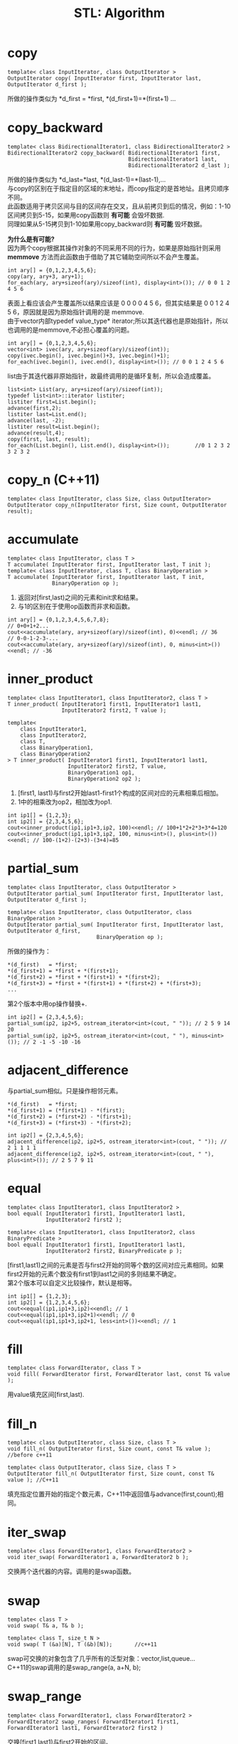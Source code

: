 #+OPTIONS: ^:{} _:{} num:t toc:t \n:t
#+include "../../template-toc.org"
#+title: STL: Algorithm

* copy
#+begin_src c++
template< class InputIterator, class OutputIterator >
OutputIterator copy( InputIterator first, InputIterator last, OutputIterator d_first );
#+end_src
  所做的操作类似为 *d_first = *first, *(d_first+1)=*(first+1) ...
* copy_backward
#+begin_src c++
template< class BidirectionalIterator1, class BidirectionalIterator2 >
BidirectionalIterator2 copy_backward( BidirectionalIterator1 first,
                                      BidirectionalIterator1 last,
                                      BidirectionalIterator2 d_last );
#+end_src
  所做的操作类似为 *d_last=*last, *(d_last-1)=*(last-1),...
  与copy的区别在于指定目的区域的末地址，而copy指定的是首地址。且拷贝顺序不同。
  此函数适用于拷贝区间与目的区间存在交叉，且从前拷贝到后的情况，例如：1-10区间拷贝到5-15，如果用copy函数则 *有可能* 会毁坏数据.
  同理如果从5-15拷贝到1-10如果用copy_backward则 *有可能* 毁坏数据。

  *为什么是有可能?*
  因为两个copy根据其操作对象的不同采用不同的行为，如果是原始指针则采用 *memmove* 方法而此函数由于借助了其它辅助空间所以不会产生覆盖。
#+begin_src c++
     int ary[] = {0,1,2,3,4,5,6};
     copy(ary, ary+3, ary+1);
     for_each(ary, ary+sizeof(ary)/sizeof(int), display<int>()); // 0 0 1 2 4 5 6
#+end_src
  表面上看应该会产生覆盖所以结果应该是 0 0 0 0 4 5 6，但其实结果是 0 0 1 2 4 5 6，原因就是因为原始指针调用的是 memmove.
  由于vector内部typedef value_type* iterator;所以其迭代器也是原始指针，所以也调用的是memmove,不必担心覆盖的问题。
#+begin_src c++
     int ary[] = {0,1,2,3,4,5,6};
     vector<int> ivec(ary, ary+sizeof(ary)/sizeof(int));
     copy(ivec.begin(), ivec.begin()+3, ivec.begin()+1);
     for_each(ivec.begin(), ivec.end(), display<int>()); // 0 0 1 2 4 5 6
#+end_src
  list由于其迭代器非原始指针，故最终调用的是循环复制，所以会造成覆盖。
#+begin_src c++
     list<int> List(ary, ary+sizeof(ary)/sizeof(int));
     typedef list<int>::iterator listiter;
     listiter first=List.begin();
     advance(first,2);
     listiter last=List.end();
     advance(last, -2);
     listiter result=List.begin();
     advance(result,4);
     copy(first, last, result);
     for_each(List.begin(), List.end(), display<int>());        //0 1 2 3 2 3 2 3 2
#+end_src
* copy_n (C++11)
#+begin_src c++
template< class InputIterator, class Size, class OutputIterator>
OutputIterator copy_n(InputIterator first, Size count, OutputIterator result);
#+end_src
* accumulate
#+begin_src c++
template< class InputIterator, class T >
T accumulate( InputIterator first, InputIterator last, T init );
template< class InputIterator, class T, class BinaryOperation >
T accumulate( InputIterator first, InputIterator last, T init,
              BinaryOperation op );
#+end_src
  1. 返回对[first,last)之间的元素和init求和结果。
  2. 与1的区别在于使用op函数而非求和函数。
#+begin_src c++
     int ary[] = {0,1,2,3,4,5,6,7,8};
     // 0+0+1+2...
     cout<<accumulate(ary, ary+sizeof(ary)/sizeof(int), 0)<<endl; // 36
     // 0-0-1-2-3-...
     cout<<accumulate(ary, ary+sizeof(ary)/sizeof(int), 0, minus<int>())<<endl; // -36
#+end_src
* inner_product
#+begin_src c++
template< class InputIterator1, class InputIterator2, class T >
T inner_product( InputIterator1 first1, InputIterator1 last1,
                 InputIterator2 first2, T value );

template<
    class InputIterator1,
    class InputIterator2,
    class T,
    class BinaryOperation1,
    class BinaryOperation2
> T inner_product( InputIterator1 first1, InputIterator1 last1,
                   InputIterator2 first2, T value,
                   BinaryOperation1 op1,
                   BinaryOperation2 op2 );
#+end_src
  1. [first1, last1)与first2开始last1-first1个构成的区间对应的元素相乘后相加。
  2. 1中的相乘改为op2，相加改为op1.
#+begin_src c++
     int ip1[] = {1,2,3};
     int ip2[] = {2,3,4,5,6};
     cout<<inner_product(ip1,ip1+3,ip2, 100)<<endl; // 100+1*2+2*3+3*4=120
     cout<<inner_product(ip1,ip1+3,ip2, 100, minus<int>(), plus<int>())<<endl; // 100-(1+2)-(2+3)-(3+4)=85
#+end_src
* partial_sum
#+begin_src c++
template< class InputIterator, class OutputIterator >
OutputIterator partial_sum( InputIterator first, InputIterator last, OutputIterator d_first );

template< class InputIterator, class OutputIterator, class BinaryOperation >
OutputIterator partial_sum( InputIterator first, InputIterator last, OutputIterator d_first,
                            BinaryOperation op );
#+end_src
  所做的操作为：
#+begin_example
*(d_first)   = *first;
*(d_first+1) = *first + *(first+1);
*(d_first+2) = *first + *(first+1) + *(first+2);
*(d_first+3) = *first + *(first+1) + *(first+2) + *(first+3);
...
#+end_example
  第2个版本中用op操作替换+.
#+begin_src c++
     int ip2[] = {2,3,4,5,6};
     partial_sum(ip2, ip2+5, ostream_iterator<int>(cout, " ")); // 2 5 9 14 20
     partial_sum(ip2, ip2+5, ostream_iterator<int>(cout, " "), minus<int>()); // 2 -1 -5 -10 -16
#+end_src
* adjacent_difference
  与partial_sum相似。只是操作相邻元素。
#+begin_example
*(d_first)   = *first;
*(d_first+1) = (*first+1) - *(first);
*(d_first+2) = (*first+2) - *(first+1);
*(d_first+3) = (*first+3) - *(first+2);
#+end_example

#+begin_src c++
     int ip2[] = {2,3,4,5,6};
     adjacent_difference(ip2, ip2+5, ostream_iterator<int>(cout, " ")); // 2 1 1 1 1
     adjacent_difference(ip2, ip2+5, ostream_iterator<int>(cout, " "), plus<int>()); // 2 5 7 9 11
#+end_src
* equal
#+begin_src c++
template< class InputIterator1, class InputIterator2 >
bool equal( InputIterator1 first1, InputIterator1 last1, 
            InputIterator2 first2 );

template< class InputIterator1, class InputIterator2, class BinaryPredicate >
bool equal( InputIterator1 first1, InputIterator1 last1, 
            InputIterator2 first2, BinaryPredicate p );
#+end_src
  [first1,last1)之间的元素是否与first2开始的同等个数的区间对应元素相同。如果first2开始的元素个数没有first1到last1之间的多则结果不确定。
  第2个版本可以自定义比较操作，默认是相等。
#+begin_src c++
     int ip1[] = {1,2,3};
     int ip2[] = {1,2,3,4,5,6};
     cout<<equal(ip1,ip1+3,ip2)<<endl; // 1
     cout<<equal(ip1,ip1+3,ip2+1)<<endl; // 0
     cout<<equal(ip1,ip1+3,ip2+1, less<int>())<<endl; // 1
#+end_src
* fill
#+begin_src c++
template< class ForwardIterator, class T >
void fill( ForwardIterator first, ForwardIterator last, const T& value );
#+end_src
  用value填充区间[first,last).
* fill_n
#+begin_src c++
template< class OutputIterator, class Size, class T >
void fill_n( OutputIterator first, Size count, const T& value );        //before c++11

template< class OutputIterator, class Size, class T >
OutputIterator fill_n( OutputIterator first, Size count, const T& value ); //C++11
#+end_src
  填充指定位置开始的指定个数元素，C++11中返回值与advance(first,count);相同。
* iter_swap
#+begin_src c++
template< class ForwardIterator1, class ForwardIterator2 >
void iter_swap( ForwardIterator1 a, ForwardIterator2 b );
#+end_src
  交换两个迭代器的内容。调用的是swap函数。
* swap
#+begin_src c++
template< class T >
void swap( T& a, T& b );

template< class T, size_t N >
void swap( T (&a)[N], T (&b)[N]);       //c++11
#+end_src
  swap可交换的对象包含了几乎所有的泛型对象：vector,list,queue...
  C++11的swap调用的是swap_range(a, a+N, b);
* swap_range
#+begin_src c++
template< class ForwardIterator1, class ForwardIterator2 >
ForwardIterator2 swap_ranges( ForwardIterator1 first1, ForwardIterator1 last1, ForwardIterator2 first2 )
#+end_src
  交换[first1,last1)与first2开始的区间。
  内部调用的是iter_swap。
* lexicographical_compare
#+begin_src c++
template< class InputIterator1, class InputIterator2 >
bool lexicographical_compare( InputIterator1 first1, InputIterator1 last1,
                              InputIterator2 first2, InputIterator2 last2 );

template< class InputIterator1, class InputIterator2, class Compare >
bool lexicographical_compare( InputIterator1 first1, InputIterator1 last1,
                              InputIterator2 first2, InputIterator2 last2,
                              Compare comp );
#+end_src
  以词典序排序。
  先比较 min((last1-first1),(last2-first2)) 个，如果比较出来则返回否则第1个区间短则返回真否则返回假。
* mismatch
#+begin_src c++
template< class InputIterator1, class InputIterator2 >
std::pair<InputIterator1,InputIterator2>
    mismatch( InputIterator1 first1,
              InputIterator1 last1,
              InputIterator2 first2 );

template< class InputIterator1, class InputIterator2, class BinaryPredicate >
std::pair<InputIterator1,InputIterator2>
    mismatch( InputIterator1 first1,
              InputIterator1 last1,
              InputIterator2 first2,
              BinaryPredicate p );
#+end_src
  返回第一次不匹配的第1个区间迭代器和第2个区间迭代器构成的pair.
* set_union
#+begin_src c++
template< class InputIterator1, class InputIterator2, class OutputIterator >
OutputIterator set_union( InputIterator1 first1, InputIterator1 last1,
                          InputIterator2 first2, InputIterator2 last2,
                          OutputIterator d_first );
template< class InputIterator1, class InputIterator2,
          class OutputIterator, class Compare >
OutputIterator set_union( InputIterator1 first1, InputIterator1 last1,
                          InputIterator2 first2, InputIterator2 last2,
                          OutputIterator d_first, Compare comp );
#+end_src
  欲合并的两个集合必须是已经排序好的，故 set, multiset可以但 unordered_set, unordered_multiset不可用。
  第1版本默认是less排序。
  若某元素a在S1 [first1,last)中出现n次，在S2 [first2,last2)中出现 m次，则结果中出现 =max(n,m)= 次，其中S1中的全部出现在结果中，S2中出现 =max(n-m,0)= 次。
  结果是稳定的，即相对次序不变。
* set_difference
  结果中a出现次数为 =max(n-m,0)= ，全部来自S1
* set_intersection
  结果中a出现次数为 =min(n,m)= ，全部来自S1
* set_symmetric_difference
  结果中a出现次数为 =|n-m|= ，若 n>m则S1中的最后n-m个a为结果的a，若n<m则S2中最后的m-n个a为结果中的a。
* adjacent_find
#+begin_src c++
template< class ForwardIterator >
ForwardIterator adjacent_find( ForwardIterator first, ForwardIterator last );
template< class ForwardIterator, BinaryPredicate p >
ForwardIterator adjacent_find( ForwardIterator first, ForwardIterator last, BinaryPredicate p );
#+end_src
  返回连续相同元素的第1个元素的迭代器。第2个版本定义了“相同“含义。
* count, count_if
#+begin_src c++
template< class InputIterator, class T >
typename iterator_traits<InputIterator>::difference_type
    count( InputIterator first, InputIterator last, const T &value );

template< class InputIterator, class UnaryPredicate >
typename iterator_traits<InputIterator>::difference_type
    count_if( InputIterator first, InputIterator last, UnaryPredicate p );
#+end_src
  统计指定元素在某区间出现个数，第2个版本定义了“相同“含义。
* find, find_if, find_if_not(C++11)
#+begin_src c++
template< class InputIterator, class T >
InputIterator find( InputIterator first, InputIterator last, const T& value );
template< class InputIterator, class UnaryPredicate >
InputIterator find_if( InputIterator first, InputIterator last, UnaryPredicate p );
template< class InputIterator, class UnaryPredicate >
InputIterator find_if_not( InputIterator first, InputIterator last, UnaryPredicate q );
#+end_src
  查找某元素在某区间的第1次出现的位置，如果没有查找到则返回last.
  if定义了“相同“含义。
  if_not 查找第1个相同的元素。
* find_end
#+begin_src c++
template< class ForwardIterator1, class ForwardIterator2 >
ForwardIterator1 find_end( ForwardIterator1 first, ForwardIterator1 last,
                           ForwardIterator2 s_first, ForwardIterator2 s_last );
template< class ForwardIterator1, class ForwardIterator2, class BinaryPredicate >
ForwardIterator1 find_end( ForwardIterator1 first, ForwardIterator1 last,
                           ForwardIterator2 s_first, ForwardIterator2 s_last, BinaryPredicate p );
#+end_src
  查找 [s_first, s_last)作为[first, last)的子序列最后出现的位置，如果不是子序列则返回 last
#<<find_first_of>>
* find_first_of
#+begin_src c++
template< class ForwardIterator1, class ForwardIterator2 >
ForwardIterator1 find_first_of( ForwardIterator1 first, ForwardIterator1 last,
                                ForwardIterator2 s_first, ForwardIterator2 s_last );

template< class ForwardIterator1, class ForwardIterator2, class BinaryPredicate >
ForwardIterator1 find_first_of( ForwardIterator1 first, ForwardIterator1 last,
                                ForwardIterator2 s_first, ForwardIterator2 s_last, BinaryPredicate p );
#+end_src
  [s_first, s_last)中任意一个元素第1次在[first,last)中出现的位置，如果任何元素都没有在[first,last)中出现则返回last.
* for_each
#+begin_src c++
template< class InputIterator, class UnaryFunction >
UnaryFunction for_each( InputIterator first, InputIterator last, UnaryFunction f );
#+end_src
  对[first,last)中每个元素都施加函数f，可以通过解引用来修改相应的元素（此时最好用transform函数）。
* transform
#+begin_src c++
template< class InputIterator, class OutputIterator, class UnaryOperation >
OutputIterator transform( InputIterator first1, 
                          InputIterator last1,
                          OutputIterator d_first, 
                          UnaryOperation unary_op );
template< class InputIterator1, class InputIterator2, class OutputIterator, class BinaryOperation >
OutputIterator transform( InputIterator1 first1, 
                          InputIterator1 last1,
                          InputIterator2 first2, 
                          OutputIterator d_first, 
                          BinaryOperation binary_op );
#+end_src
  1. 对[first1,last1)中每个元素作用一元函数f，结果保存在d_first开始的组件中（d_first开始的组件大小必须>=last1-first1).
  2. 以[first1,last1)中每个元素和以first2开头的相应元素做为二元函数f的参数，结果保存在d_first中。
* generate, generate_n
#+begin_src c++
template< class ForwardIterator, class Generator >
void generate( ForwardIterator first, ForwardIterator last, Generator g );

template< class OutputIterator, class Size, class Generator >
void generate_n( OutputIterator first, Size count, Generator g );
#+end_src     
  用生成器g返回值依次替换[first,last)中每个元素/替换以first开始的count个元素。
#+begin_src c++
class incf_by_one
{
private:
     static int __count;
public:
     int operator()(){return __count++;}
};
int incf_by_one::__count = 0;

int main(int argc, char *argv[])
{
     vector<int> ivec(10);
     generate(ivec.begin(), ivec.end(), incf_by_one());
     for_each(ivec.begin(), ivec.end(), display<int>()); // 0 1 2 3 4 5 6 7 8 9
     return 0;
}

#+end_src
* includes
#+begin_src c++
template< class InputIterator1, class InputIterator2 >
bool includes( InputIterator1 first1, InputIterator1 last1,
               InputIterator2 first2, InputIterator2 last2 );
template< class InputIterator1, class InputIterator2 >
bool includes( InputIterator1 first1, InputIterator1 last1,
               InputIterator2 first2, InputIterator2 last2, Compare comp );
#+end_src
  *已排序* 的集合[first2,last2)是否是 *已排序* 的集合[first1,last1)的子集。（不一定是连续出现的）
#+begin_src c++
     int tp1[] = {1,2,3,4};
     int tp2[] = {1,3};
     cout<<includes(tp1,tp1+4,tp2,tp2+2)<<endl; // 1
#+end_src
* max_element, min_element
#+begin_src c++
template< class ForwardIterator > 
ForwardIterator max_element( ForwardIterator first, ForwardIterator last );
template< class ForwardIterator, class Compare >
ForwardIterator max_element( ForwardIterator first, ForwardIterator last, 
                             Compare comp );
#+end_src
  返回一个区间中最大/最小元素。
* merge, inplace_merge
#+begin_src c++
template< class InputIterator1, class InputIterator2, class OutputIterator >
OutputIterator merge( InputIterator1 first1, InputIterator1 last1,
                      InputIterator2 first2, InputIterator2 last2 
                      OutputIterator d_first );
template< class InputIterator1, class InputIterator2, class OutputIterator, class Compare>
OutputIterator merge( InputIterator1 first1, InputIterator1 last1,
                      InputIterator2 first2, InputIterator2 last2 
                      OutputIterator d_first, Compare comp );
#+end_src
  *已排序* 的两个区间合并后保存到d_first开始的区间内。默认是less，可以自定义比较函数comp.
#+begin_src c++
template< class BidirectionalIterator >
void inplace_merge( BidirectionalIterator first,
                    BidirectionalIterator middle,
                    BidirectionalIterator last );
template< class BidirectionalIterator, class Compare>
void inplace_merge( BidirectionalIterator first,
                    BidirectionalIterator middle,
                    BidirectionalIterator last,
                    Compare comp );
#+end_src
  两个 *已排序* 的连续区间合并为一个区间。
* partition, stable_partition
#+begin_src c++
template< class BidirectionalIterator, class UnaryPredicate >
BidirectionalIterator partition( BidirectionalIterator first, BidirectionalIterator last,
                                 UnaryPredicate p );
template< class BidirectionalIterator, class UnaryPredicate >
BidirectionalIterator stable_partition( BidirectionalIterator first, BidirectionalIterator last,
                                        UnaryPredicate p );
#+end_src
  将区间内符合条件p的元素放在区间开始位置，不符合的放到后面。
  前者是不稳定（即不保证次序不变），后者是稳定的，即次序保持不变。
* remove, remove_if, remove_copy, remove_copy_if
#+begin_src c++
template< class ForwardIterator, class T >
ForwardIterator remove( ForwardIterator first, ForwardIterator last, 
                        const T& value );
template< class ForwardIterator, class UnaryPredicate >
ForwardIterator remove_if( ForwardIterator first, ForwardIterator last, 
                           UnaryPredicate p );

template< class InputIterator, class OutputIterator, class T >
OutputIterator remove_copy( InputIterator first,
                            InputIterator last,
                            OutputIterator d_first,
                            const T& value );
template< class InputIterator, class OutputIterator, class UnaryPredicate >
OutputIterator remove_copy_if( InputIterator first,
                               InputIterator last,
                               OutputIterator d_first,
                               UnaryPredicate p );
#+end_src
  前两个删除区间中符合条件的/指定的元素，删除时靠移动元素，故新尾端和旧尾端之间的元素不变。
  后两个是将区间删除后的结果拷贝到指定位置。
#+begin_src c++
     int tp1[] = {1,2,3,4};
     vector<int> ivec(tp1, tp1+4);
     remove(ivec.begin(), ivec.end(), 3);
     for_each(ivec.begin(), ivec.end(), display<int>()); // 1 2 4 4
#+end_src  
* replace, replace_if, replace_copy, replace_copy_if
#+begin_src c++
template< class ForwardIterator, class T >
void replace( ForwardIterator first, ForwardIterator last, const T& old_value, const T& new_value );

template< class ForwardIterator, class UnaryPredicate, class T >
void replace_if( ForwardIterator first, ForwardIterator last, UnaryPredicate p, const T& new_value );

template< class InputIterator, class OutputIterator, class T >
OutputIterator replace_copy( InputIterator first, InputIterator last, OutputIterator d_first, const T& old_value, const T& new_value );

template< class InputIterator, class OutputIterator, class UnaryPredicate, class T >
OutputIterator replace_copy_if( InputIterator first, InputIterator last, OutputIterator d_first, UnaryPredicate p, const T& new_value );
#+end_src
  将区间中所有指定元素/符合条件的元素替换成指定元素。
  前两个原地修改。
  后两个将作用结果保存到指定位置。
* reverse, reverse_copy
#+begin_src c++
template< class BidirectionalIterator >
void reverse( BidirectionalIterator first, BidirectionalIterator last );
#+end_src
  逆转指定区间。
* rotate, rotate_copy
#+begin_src c++
template< class ForwardIterator >
void rotate( ForwardIterator first, ForwardIterator middle, ForwardIterator last );
template< class ForwardIterator, class OutputIterator >
OutputIterator rotate_copy( ForwardIterator first, ForwardIterator middle, ForwardIterator last, OutputIterator d_first );
#+end_src
  将[first,middle)与[middle,last)两个区间交换位置。
* search
#+begin_src c++
template< class ForwardIterator1, class ForwardIterator2 >
ForwardIterator1 search( ForwardIterator1 first, ForwardIterator1 last, ForwardIterator2 s_first, ForwardIterator2 s_last );
template< class ForwardIterator1, class ForwardIterator2, class BinaryPredicate >
ForwardIterator1 search( ForwardIterator1 first, ForwardIterator1 last, ForwardIterator2 s_first, ForwardIterator2 s_last, BinaryPredicate p );
#+end_src
  [s_first, s_last)区间第1次在[first,last)中出现的位置，如果区间没有在[first,last)中出现则返回last.
  与 [[find_first_of]] 的区别在：后者只需要满足任意一个元素出现即可，而前者必须所有元素完全匹配。
* search_n
#+begin_src c++
template< class ForwardIterator, class Size, class T >
ForwardIterator1 search_n( ForwardIterator first, ForwardIterator last, Size count, const T& value );
template< class ForwardIterator, class Size, class T, class BinaryPredicate >
ForwardIterator1 search_n( ForwardIterator first, ForwardIterator last, Size count, const T& value, BinaryPredicate p );
#+end_src
  连续count个value在[first,last)中出现的位置。
* unique, unique_copy
#+begin_src c++
template< class ForwardIterator >
ForwardIterator unique( ForwardIterator first, ForwardIterator last );
template< class ForwardIterator, class BinaryPredicate >
ForwardIterator unique( ForwardIterator first, ForwardIterator last, BinaryPredicate p );
template< class ForwardIterator, class OutputIterator >
ForwardIterator unique_copy( ForwardIterator first, ForwardIterator last, OutputIterator d_first );
template< class ForwardIterator, class OutputIterator, class BinaryPredicate >
ForwardIterator unique_copy( ForwardIterator first, ForwardIterator last, OutputIterator d_first, BinaryPredicate p );
#+end_src
  删除 *连续* 的重复元素。
